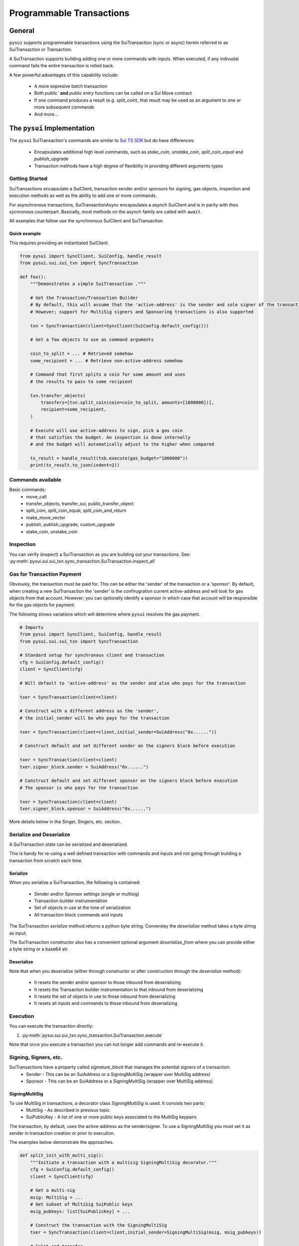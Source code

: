 Programmable Transactions
=========================

General
-------
``pysui`` supports programmable transactions using the SuiTransaction (sync or async) herein referred to as
SuiTransaction or Transaction.

A SuiTransaction supports building adding one or more commands with inputs. When executed, if any indivudal command fails the entire
transaciton is rolled back.

A few powerful advantages of this capability include:

    * A more expresive batch transaction
    * Both `public`` **and** `public entry` functions can be called on a Sui Move contract
    * If one command produces a result (e.g. `split_coin`), that result may be used as an argument to one or more subsequent commands
    * And more...

The ``pysui`` Implementation
----------------------------

The ``pysui`` SuiTransaction's commands are similar to `Sui TS SDK <https://docs.sui.io/devnet/build/prog-trans-ts-sdk>`_ but do have
differences:

    * Encapsulates additional high level commands, such as `stake_coin`, `unstake_coin`, `split_coin_equal` and `publish_upgrade`
    * Transaction methods have a high degree of flexibility in providing different arguments types

Getting Started
################
SuiTransactions encapsulate a SuiClient, transaction sender and/or sponsors for signing, gas objects, inspection and execution
methods as well as the ability to add one or more commands.

For asynchronous transactions, SuiTransactionAsync encapsulates a asynch SuiClient and is in parity with thes
sycnronous counterpart. Basically, most methods on the asynch family are called with ``await``.

All examples that follow use the synchronous SuiClient and SuiTransaction.

Quick example
~~~~~~~~~~~~~
This requires providing an instantiated SuiClient.

.. code-block:: Python

    from pysui import SyncClient, SuiConfig, handle_result
    from pysui.sui.sui_txn import SyncTransaction

    def foo():
        """Demonstrates a simple SuiTransaction ."""

        # Get the Transaction/Transaction Builder
        # By default, this will assume that the 'active-address' is the sender and sole signer of the transaction
        # However; support for MultiSig signers and Sponsoring transactions is also supported

        txn = SyncTransaction(client=SyncClient(SuiConfig.default_config()))

        # Get a few objects to use as command arguments

        coin_to_split = ... # Retrieved somehow
        some_recipient = ... # Retrieve non-active-address somehow

        # Command that first splits a coin for some amount and uses
        # the results to pass to some recipient

        txn.transfer_objects(
            transfers=[txn.split_coin(coin=coin_to_split, amounts=[1000000])],
            recipient=some_recipient,
        )

        # Execute will use active-address to sign, pick a gas coin
        # that satisfies the budget. An inspection is done internally
        # and the budget will automatically adjust to the higher when compared

        tx_result = handle_result(txb.execute(gas_budget="1000000"))
        print(tx_result.to_json(indent=2))

Commands available
##################

Basic commands:
    * move_call
    * transfer_objects, transfer_sui, public_transfer_object
    * split_coin, split_coin_equal, split_coin_and_return
    * make_move_vector
    * publish, publish_upgrade, custom_upgrade
    * stake_coin, unstake_coin

Inspection
##########

You can verify (inspect) a SuiTransaction as you are building out your transactions. See: :py:meth:`pysui.sui.sui_txn.sync_transaction.SuiTransaction.inspect_all`

Gas for Transaction Payment
###########################

Obviously, the transaction must be paid for. This can be either the 'sender' of the transaction or a 'sponsor'. By default,
when creating a new SuiTransaction the 'sender' is the confirugration current active-address and will look for gas objects from
that account. However; you can optionally identify a sponsor in which case that account will be responsible for the gas objects for
payment.

The following shows variations which will determine where ``pysui`` resolves the gas payment.

.. code-block:: Python

    # Imports
    from pysui import SyncClient, SuiConfig, handle_result
    from pysui.sui.sui_txn import SyncTransaction

    # Standard setup for synchronous client and transaction
    cfg = SuiConfig.default_config()
    client = SyncClient(cfg)

    # Will default to 'active-address' as the sender and also who pays for the transaction

    txer = SyncTransaction(client=client)

    # Construct with a different address as the 'sender',
    # the initial_sender will be who pays for the transaction

    txer = SyncTransaction(client=client,initial_sender=SuiAddress("0x......"))

    # Construct default and set different sender on the signers block before execution

    txer = SyncTransaction(client=client)
    txer.signer_block.sender = SuiAddress("0x......")

    # Construct default and set different sponsor on the signers block before execution
    # The sponsor is who pays for the transaction

    txer = SyncTransaction(client=client)
    txer.signer_block.sponsor = SuiAddress("0x......")


More details below in the Singer, Singers, etc. section.

Serialize and Deserialize
#########################

A SuiTransaction state can be serialized and deserialized.

This is handy for re-using a well defined transaction with commands and inputs and not
going through building a transaction from scratch each time.

Serialize
~~~~~~~~~

When you serialize a SuiTransaction, the following is contained:

    * Sender and/or Sponsor settings (single or multisig)
    * Transaction builder instrumentation
    * Set of objects in use at the time of serialization
    * All transaction block commands and inputs

The SuiTransaction `serialize` method returns a python byte string. Conversley the `deserialize` method takes
a byte string as input.

The SuiTransaction constructor also has a convenient optional argument `deserialize_from` where you can
provide either a byte string or a base64 str.

Deserialize
~~~~~~~~~~~

Note that when you deserialize (either through constructor or after construction through the `deserialize` method):

    * It resets the sender and/or sponsor to those inbound from deserializing
    * It resets the Transaction builder instrumentation to that inbound from deserializing
    * It resets the set of objects in use to those inbound from deserializing
    * It resets all inputs and commands to those inbound from deserializing


Execution
#########

You can execute the transaction directly:

#. :py:meth:`pysui.sui.sui_txn.sync_transaction.SuiTransaction.execute`

Note that once you execute a transaction you can not longer add commands and re-execute it.

Signing, Signers, etc.
######################

SuiTransactions have a property called `signature_block` that manages the potential signers of a transaction:
    * Sender - This can be an SuiAddress or a SigningMultiSig (wrapper over MultiSig address)
    * Sponsor - This can be an SuiAddress or a SigningMultiSig (wrapper over MultiSig address)

SigningMultiSig
~~~~~~~~~~~~~~~

To use MultiSig in transactions, a decorator class `SigningMultiSig` is used. It consists two parts:
    * MultiSig - As described in previous topic
    * SuiPublicKey - A list of one or more public keys associated to the MultiSig keypairs

The transaction, by default, uses the active-address as the sender/signer. To use a SigningMultiSig you
must set it as sender in transaction creation or prior to execution.

The examples below demonstrate the approaches.

.. code-block:: Python

    def split_init_with_multi_sig():
        """Initiate a transaction with a multisig SigningMultiSig decorator."""
        cfg = SuiConfig.default_config()
        client = SyncClient(cfg)

        # Get a multi-sig
        msig: MultiSig = ...
        # Get subset of MultiSig SuiPublic keys
        msig_pubkeys: list[SuiPublicKey] = ...

        # Construct the transaction with the SigningMultiSig
        txer = SyncTransaction(client=client,initial_sender=SigningMultiSig(msig, msig_pubkeys))

        # Split and transfer
        split_coin = txer.split_coin(coin=txer.gas,amounts=[10000000000])
        txer.transfer_objects(transfers=[split_coin],recipient=msig.as_sui_address)

        # Execute
        result = handle_result(txer.execute(gas_budget="2000000"))

        print(f"Coin split to self {msig.address} success")
        print(result.to_json(indent = 2))

.. code-block:: Python

    def split_with_multi_sig_pre_execution():
        """Transaction sets sender of multisig SigningMultiSig decorator prior to execution."""
        cfg = SuiConfig.default_config()
        client = SyncClient(cfg)

        # Get a multi-sig
        msig: MultiSig = ...
        # Get subset of MultiSig SuiPublic keys
        msig_pubkeys: list[SuiPublicKey] = ...

        # Construct the SigningMultiSig
        sender_msig = SigningMultiSig(msig, msig_pubkeys)

        # Construct the transaction with default sender
        txer = SyncTransaction(client=client)

        # Split and transfer
        split_coin = txer.split_coin(coin=txer.gas,amounts=[10000000000])
        txer.transfer_objects(transfers=[split_coin],recipient=msig.as_sui_address)

        # Set the sender as multisig
        txer.signer_block.sender = sender_msig

        # Execute
        result = handle_result(txer.execute(gas_budget="2000000"))

        print(f"Coin split to self {msig.address} success")
        print(result.to_json(indent = 2))

Sponsored Transaction example
~~~~~~~~~~~~~~~~~~~~~~~~~~~~~

Here is an example of a transaction that is sponsored. It, as well, may be set to a SigningMultiSig although
this example uses a simple SuiAddress:

.. code-block:: Python

    from pysui import SyncClient, SuiConfig, handle_result
    from pysui.sui.sui_txn import SyncTransaction

    def sponsored_split():
        """Demonstrates a simple sponsored SuiTransaction ."""

        # Get the Transaction/Transaction Builder
        # By default, this will assume that the 'active-address' is the sole signer of the transaction
        # But we want to sponsor the transaction from another address (who will pay for the transaction)

        txer = SyncTransaction(client=SyncClient(SuiConfig.default_config()))

        # Get a coin for splitting from the active-address and create the command
        coin_to_split = ... # Retrieved somehow
        txer.split_coin_equal(coin=main_coin, split_count=3)

        # But for execution we want the gas to come from a sponsoring address
        # and they sign as well
        some_sponsor = ... # Retrieve another address that will 'pay' for the transaction
        txer.signer_block.sponser = SuiAddress(some_sponsor)

        exec_result = handle_result(txer.execute(gas_budget="1000000"))
        print(exec_result.to_json(indent=2))

Command Inputs and Arguments
############################

Command Inputs
~~~~~~~~~~~~~~

``pysui`` encapsulate the the lower level details inputs to command parameters or move_call arguments. For the most part,
all of the input variations on what 'type' of Pythoon or ``pysui`` type the command will accept can be seen for each Command
method in :py:class:`pysui.sui.sui_txn.sync_transaction.SuiTransaction` reference.

Move Call Arguments
~~~~~~~~~~~~~~~~~~~

However; the `arguments` to a Move Call command **_may_** require special treatment to aid in disambiguating whether it is an object
reference or just a pure value. Here is a snippet of a move call where arguments are wrapped in ``pysui`` types. Below the
example is a coercion table describing the effect of resolving in `move_call` arguments.

.. code-block:: Python

    txer.move_call(
        target="0x0cce956e2b82b3844178b502e3a705dead7d2f766bfbe35626a0bbed06a42e9e::marketplace::buy_and_take",
        arguments=[
            ObjectID("0xb468f361f620ac05de721e487e0bdc9291c073a7d4aa7595862aeeba1d99d79e"),
            ObjectID("0xfd542ebc0f6743962077861cfa5ca9f1f19de8de63c3b09a6d9d0053d0104908"),
            ObjectID("0x97db1bba294cb30ce116cb94117714c64107eabf9a4843b155e90e0ae862ade5"),
            SuiAddress(coin_object_id),
            ObjectID(coin_object_id),
            SuiU64(1350000000),
        ],
        type_arguments=[
            "0x3dcfc5338d8358450b145629c985a9d6cb20f9c0ab6667e328e152cdfd8022cd::suifrens::SuiFren<0x3dcfc5338d8358450b145629c985a9d6cb20f9c0ab6667e328e152cdfd8022cd::capy::Capy>",
            "0x2::sui::SUI",
        ],
    )


+----------------------------------------------------------+-----------------------------+
|     Types                                                |       Converts to           |
+==========================================================+=============================+
| str, SuiString                                           | Passed as vector<u8>        |
+----------------------------------------------------------+-----------------------------+
| int, SuiInteger                                          | Passed as minimal bit value |
+----------------------------------------------------------+-----------------------------+
| bool, bytes, SuiBoolean                                  | Passed as raw value         |
+----------------------------------------------------------+-----------------------------+
| SuiU8, SuiU16, SuiU32, SuiU64, SuiU128, SuiU256          | Passed as value  [#f1]_     |
+----------------------------------------------------------+-----------------------------+
| list, SuiArray [#f2]_                                    | Members passed as values    |
+----------------------------------------------------------+-----------------------------+
| OptionalU8, OptionalU16, OptionalU32,                    |                             |
| OptionalU64, OptionalU128, OptionalU256                  | Passed as Optional<uX>      |
+----------------------------------------------------------+-----------------------------+
| SuiAddress                                               | Passed as move address      |
+----------------------------------------------------------+-----------------------------+
| ObjectID, SuiCoinObject, ObjectRead                      | Passed as reference [#f3]_  |
+----------------------------------------------------------+-----------------------------+
| Result of previous command [#f4]_                        | Command Result index        |
+----------------------------------------------------------+-----------------------------+

.. rubric:: Footnotes

.. [#f1] Explicit unsigned integer bit size types
.. [#f2] Members must be scalars, SuiAddresses or results of previous commands. For Object vectors use :py:meth:`pysui.sui.sui_clients.transaction.SuiTransaction.make_move_vector`
.. [#f3] Will determine if Shared object or not before transaction execution
.. [#f4] Result may be a list, so understanding which commands return a zero, 1 or multiple(list) is important

Command Notes
#############

Publishing
~~~~~~~~~~

Not available if using :py:meth:`pysui.sui.sui_config.SuiConfig.user_config`

Common Results
++++++++++++++

Whether publishing or upgrading a package, knowledge of the published package ID and/or UpgradeCap is likely
useful for the author to know. Here is a simple function that executes the transaction and returns both
the package ID and UpgradeCap id (whether the cap is default or custom):

.. code-block:: Python

    def transaction_run(txb: SyncTransaction):
        """Example of simple executing a SuiTransaction."""
        # Set sender if not done already
        if not txb.signer_block.sender:
            txb.signer_block.sender = txb.client.config.active_address

        # Execute the transaction
        tx_result = txb.execute(gas_budget="100000")
        if tx_result.is_ok():
            if hasattr(tx_result.result_data, "to_json"):
                print(tx_result.result_data.to_json(indent=2))
            else:
                print(tx_result.result_data)
        else:
            print(tx_result.result_string)


    def publish_and_result(txb: SyncTransaction, print_json=True) -> tuple[str, str]:
        """Example of running the publish commands in a SuiTransaction and retrieving important info."""
        # Set the sender if not already sent.
        # Not shown is optionally setting a sponsor as well
        if not txb.signer_block.sender:
            txb.signer_block.sender = txb.client.config.active_address

        # Execute the transaction
        tx_result = txb.execute(gas_budget="100000")
        package_id: str = None
        upgrade_cap_id: str = None

        if tx_result.is_ok():
            if hasattr(tx_result.result_data, "to_json"):
                # Get the result data and iterate through object changes
                tx_response: TxResponse = tx_result.result_data
                for object_change in tx_response.object_changes:
                    match object_change["type"]:
                        # Found our newly published package_id
                        case "published":
                            package_id = object_change["packageId"]
                        case "created":
                            # Found our newly created UpgradeCap
                            if object_change["objectType"].endswith("UpgradeCap"):
                                upgrade_cap_id = object_change["objectId"]
                        case "mutated":
                            # On upgrades, UpgradeCap is mutated
                            if object_change["objectType"].endswith("UpgradeCap"):
                                upgrade_cap_id = object_change["objectId"]
                        case _:
                            pass
                if print_json:
                    print(tx_response.to_json(indent=2))
            else:
                print(f"Non-standard result found {tx_result.result_data}")
        else:
            print(f"Error encoundered {tx_result.result_string}")
        return (package_id, upgrade_cap_id)



Publish Method
++++++++++++++

SuiTransaction provides :py:meth:`pysui.sui.sui_txn.sync_transaction.SuiTransaction.publish`. Note that the
result of the command is the UpgradeCap and it must be transfered to an owner.

.. code-block:: Python

    def publish_package(client: SyncClient = None):
        """Sample straight up publish of move contract returning UpgradeCap to current address."""
        client = client if client else SyncClient(SuiConfig.default_config())

        # Initiate a new transaction
        txer = SyncTransaction(client=client)

        # Create a publish command
        upgrade_cap = txer.publish(project_path="<ABSOLUTE_OR_RELATIVE_PATH_TO_PACKAGE_PROJECT>")

        # Transfer the upgrade cap to my address
        txer.transfer_objects(transfers=[upgrade_cap], recipient=client.config.active_address)

        # Convenience method to sign and execute transaction and fetch useful information
        package_id, cap_id = publish_and_result(txer, False)
        print(f"Package ID: {package_id}")
        print(f"UpgradeCap ID: {cap_id}")

Publish Upgrade Method
++++++++++++++++++++++

SuiTransaction provides :py:meth:`pysui.sui.sui_txn.sync_transaction.SuiTransaction.publish_upgrade`. This will perform
standard authorize, publish and commit steps. See custom upgrade below if you have specialized policies.

Example assumes you've taken necessary steps to prepare the package source for upgrading.

.. code-block:: Python

    def upgrade_package(client: SyncClient = None):
        """Sample batteries included package upgrade."""
        client = client if client else SyncClient(SuiConfig.default_config())

        # Initiate a new transaction
        txer = SyncTransaction(client=client)

        txer.publish_upgrade(
            project_path="<ABSOLUTE_OR_RELATIVE_PATH_TO_PACKAGE_PROJECT>",
            package_id=package_id, # See above Publish example for published package_id
            upgrade_cap=cap_id,    # See above Publish example for created UpgradeCap
        )
        package_id, cap_id = publish_and_result(txer, False)
        print(f"Upgraded Package ID: {package_id}")
        print(f"Versioned UpgradeCap ID: {cap_id}")



Custom Upgrade Method
++++++++++++++++++++++

SuiTransaction provides :py:meth:`pysui.sui.sui_txn.sync_transaction.SuiTransaction.custom_upgrade`. This is a
high order function (HOF) that calls the authors *custom authorization*, then performs the publish and then again
calls an authors *custom commit* function.

In general, custom upgrades involve:

    * Having a custom upgrade policy package separate from the packages governed by it
    * Publishing an initial version of a move package that will be governed by the custom policy package
    * Using the custom policy package, generate an authorized upgrade ticket if governance rules allow
    * Publishing the authorized upgrade and creating a receipt
    * Commiting the upgraded move package using it's upgraded receipt and finalizing using the custom policy controls


The example function below follows the `Sui custom upgrade policies example  <https://docs.sui.io/devnet/build/custom-upgrade-policy/>`_

.. code-block:: Python

    # First publish the policy package
    def publish_policy(client: SyncClient = None):
        """Publish a customized policy and make it's upgrade cap immutable."""
        client = client if client else SyncClient(SuiConfig.default_config())

        txer = SyncTransaction(client=client)

        # Publish policy command
        upgrade_cap = txer.publish(project_path="<ABSOLUTE_OR_RELATIVE_PATH_TO_CUSTOM_POLICY_PACKAGE>")

        # Transfer the upgrade cap to my address
        txer.transfer_objects(transfers=[upgrade_cap], recipient=client.config.active_address)

        policy_package_id, policy_cap_id = publish_and_result(txer, False)
        print(f"Policy Package ID: {policy_package_id}")
        print(f"Policy UpgradeCap ID: {policy_cap_id}")

        # New transaction
        txer = SyncTransaction(client=client)

        # Make cap immutable
        txer.move_call(
            target="0x2::package::make_immutable",
            arguments=[ObjectID(policy_cap_id)],
        )
        transaction_run(txer)

    # Next publish an initial package version
    def publish_example(client: SyncClient = None):
        """Publish the example for which upgrades will have custom governance."""
        client = client if client else SyncClient(SuiConfig.default_config())

        # New transaction
        txer = SyncTransaction(client=client)

        # Publish the example
        ex_upgrade_cap = txer.publish(project_path="~/my_move_contracts/example")

        # Transition the newly created default upgrade cap to our custom policy type
        # Restricting upgrades to Tuesdays (day 1 of week)
        mon_policy_cap = txer.move_call(
            target=policy_cap_id + "::day_of_week::new_policy",
            arguments=[ex_upgrade_cap, SuiU8(1)],
        )
        # Transfer to sender
        txer.transfer_objects(transfers=[mon_policy_cap], recipient=client.config.active_address)

        example_package_id, example_cap_id = publish_and_result(txer, False)
        print(f"Example's Package ID: {example_package_id}")
        print(f"Example's UpgradeCap ID: {example_cap_id}")

    # CUSTOM UPGRADE!!!
    # Assuming the example package has had source changes

    def custom_authorize(txer: SyncTransaction, upgrade_cap: ObjectRead, digest: bcs.Digest) -> bcs.Argument:
        """Call the Custom Policy package to authorize an upgrade and get an upgrade ticket."""
        target = policy_package_id + "::day_of_week::authorize_upgrade"

        # Return the result which is the upgrade ticket
        return txer.move_call(target=target, arguments=[upgrade_cap, SuiU8(0), digest])


    def custom_commit(txer: SyncTransaction, upgrade_cap: ObjectRead, receipt: bcs.Argument) -> bcs.Argument:
        """With the receipt from the package upgrade, commit the upgrade."""
        target = policy_package_id + "::day_of_week::commit_upgrade"
        return txer.move_call(target=target, arguments=[upgrade_cap, receipt])


    def custom_upgrade(client: SyncClient = None):
        """Call SuiTransaction HOF for custom upgrades."""
        client = client if client else SyncClient(SuiConfig.default_config())
        txer = SyncTransaction(client=client)
        txer.custom_upgrade(
            project_path="~/frankc01/example",
            package_id=example_package_id,
            upgrade_cap=example_cap_id,
            authorize_upgrade_fn=custom_authorize,
            commit_upgrade_fn=custom_commit,
        )

        example_package_id, example_cap_id = publish_and_result(txer, False)
        print(f"Example's Upgraded Package ID: {example_package_id}")
        print(f"Example's UpgradeCap ID: {example_cap_id}")
